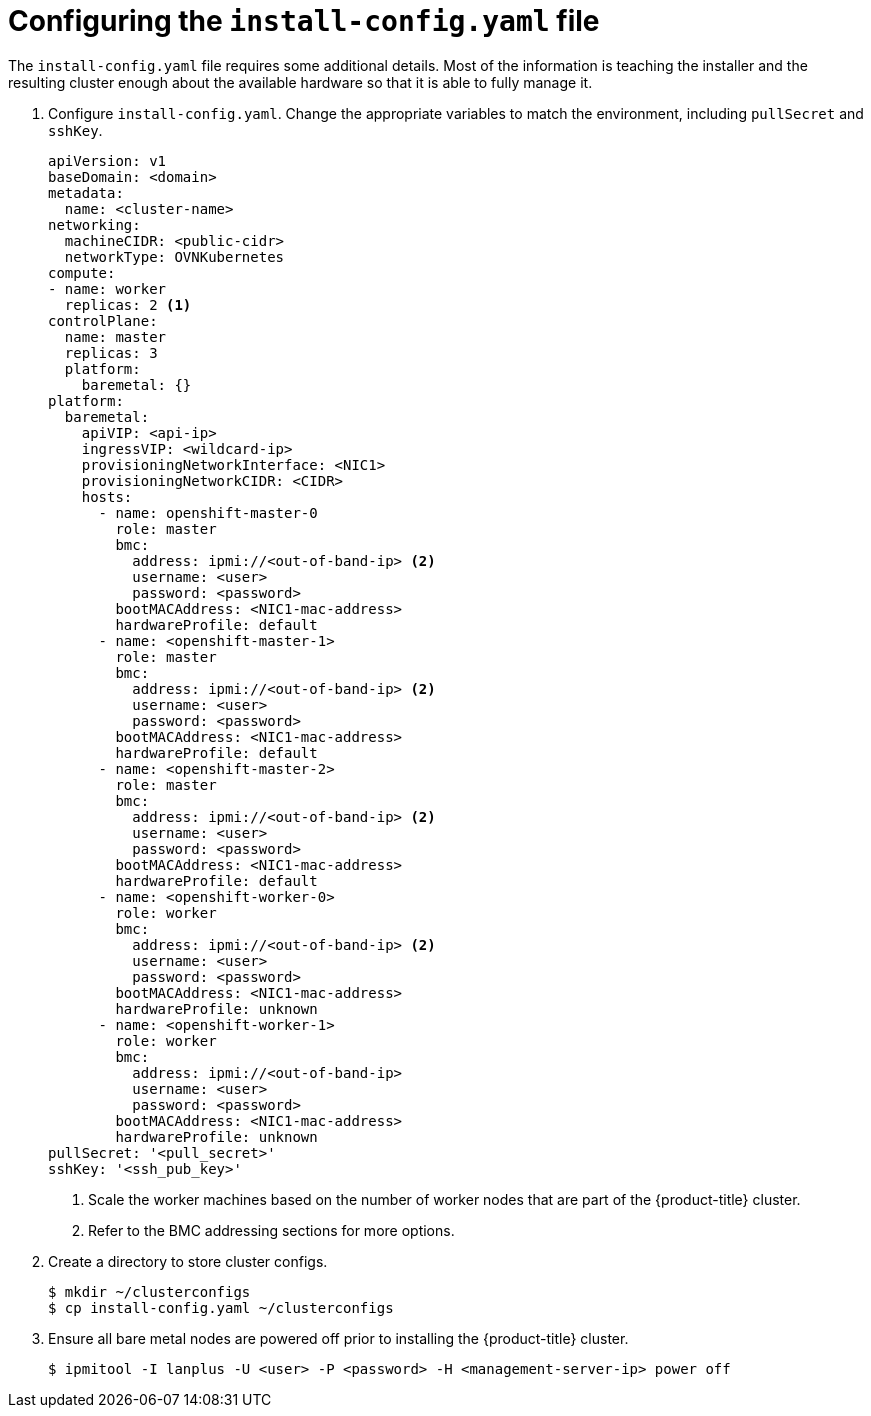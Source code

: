 // Module included in the following assemblies:
//
// * installing/installing_bare_metal/installing_bare_metal_ipi/ipi-install-installation-workflow.adoc

[id="configuring-the-install-config-file_{context}"]

= Configuring the `install-config.yaml` file

The `install-config.yaml` file requires some additional details.
Most of the information is teaching the installer and the resulting cluster enough about the available hardware so that it is able to fully manage it.

. Configure `install-config.yaml`. Change the appropriate variables to match the environment, including `pullSecret` and `sshKey`.
+
[source,yaml]
----
apiVersion: v1
baseDomain: <domain>
metadata:
  name: <cluster-name>
networking:
  machineCIDR: <public-cidr>
  networkType: OVNKubernetes
compute:
- name: worker
  replicas: 2 <1>
controlPlane:
  name: master
  replicas: 3
  platform:
    baremetal: {}
platform:
  baremetal:
    apiVIP: <api-ip>
    ingressVIP: <wildcard-ip>
    provisioningNetworkInterface: <NIC1>
    provisioningNetworkCIDR: <CIDR>
    hosts:
      - name: openshift-master-0
        role: master
        bmc:
          address: ipmi://<out-of-band-ip> <2>
          username: <user>
          password: <password>
        bootMACAddress: <NIC1-mac-address>
        hardwareProfile: default
      - name: <openshift-master-1>
        role: master
        bmc:
          address: ipmi://<out-of-band-ip> <2>
          username: <user>
          password: <password>
        bootMACAddress: <NIC1-mac-address>
        hardwareProfile: default
      - name: <openshift-master-2>
        role: master
        bmc:
          address: ipmi://<out-of-band-ip> <2>
          username: <user>
          password: <password>
        bootMACAddress: <NIC1-mac-address>
        hardwareProfile: default
      - name: <openshift-worker-0>
        role: worker
        bmc:
          address: ipmi://<out-of-band-ip> <2>
          username: <user>
          password: <password>
        bootMACAddress: <NIC1-mac-address>
        hardwareProfile: unknown
      - name: <openshift-worker-1>
        role: worker
        bmc:
          address: ipmi://<out-of-band-ip>
          username: <user>
          password: <password>
        bootMACAddress: <NIC1-mac-address>
        hardwareProfile: unknown
pullSecret: '<pull_secret>'
sshKey: '<ssh_pub_key>'
----
+
<1> Scale the worker machines based on the number of worker nodes that are part of the {product-title} cluster.
ifdef::upstream[]
<2> Refer to the xref:bmc-addressing_{context}[BMC addressing] sections for more options.
endif::[]
ifndef::upstream[]
<2> Refer to the BMC addressing sections for more options.
endif::[]


. Create a directory to store cluster configs.
+
[source,terminal]
----
$ mkdir ~/clusterconfigs
$ cp install-config.yaml ~/clusterconfigs
----

. Ensure all bare metal nodes are powered off prior to installing the {product-title} cluster.
+
[source,terminal]
----
$ ipmitool -I lanplus -U <user> -P <password> -H <management-server-ip> power off
----

ifeval::[{product-version} >= 4.6]
. Remove old bootstrap resources if any are left over from a previous deployment attempt.
+
[source,terminal]
----
for i in $(sudo virsh list | tail -n +3 | grep bootstrap | awk {'print $2'});
do
  sudo virsh destroy $i;
  sudo virsh undefine $i;
  sudo virsh vol-delete $i --pool $i;
  sudo virsh vol-delete $i.ign --pool $i;
  sudo virsh pool-destroy $i;
  sudo virsh pool-undefine $i;
done
----

endif::[]
ifeval::[{product-version} < 4.6]
. Remove old bootstrap resources if any are left over from a previous deployment attempt.
+
[source,terminal]
----
for i in $(sudo virsh list | tail -n +3 | grep bootstrap | awk {'print $2'});
do
  sudo virsh destroy $i;
  sudo virsh undefine $i;
  sudo virsh vol-delete $i --pool default;
  sudo virsh vol-delete $i.ign --pool default;
done
----

endif::[]
